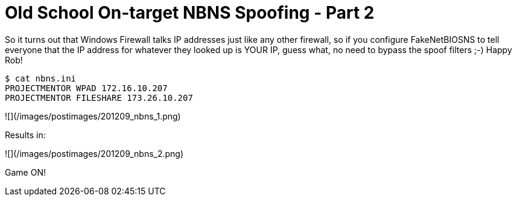 = Old School On-target NBNS Spoofing - Part 2
:hp-tags: nbns, tools

So it turns out that Windows Firewall talks IP addresses just like any other firewall, so if you configure FakeNetBIOSNS to tell everyone that the IP address for whatever they looked up is YOUR IP, guess what, no need to bypass the spoof filters ;-) Happy Rob!

```
$ cat nbns.ini   
PROJECTMENTOR WPAD 172.16.10.207  
PROJECTMENTOR FILESHARE 173.26.10.207
```

![](/images/postimages/201209_nbns_1.png)

Results in:

![](/images/postimages/201209_nbns_2.png)

Game ON!
